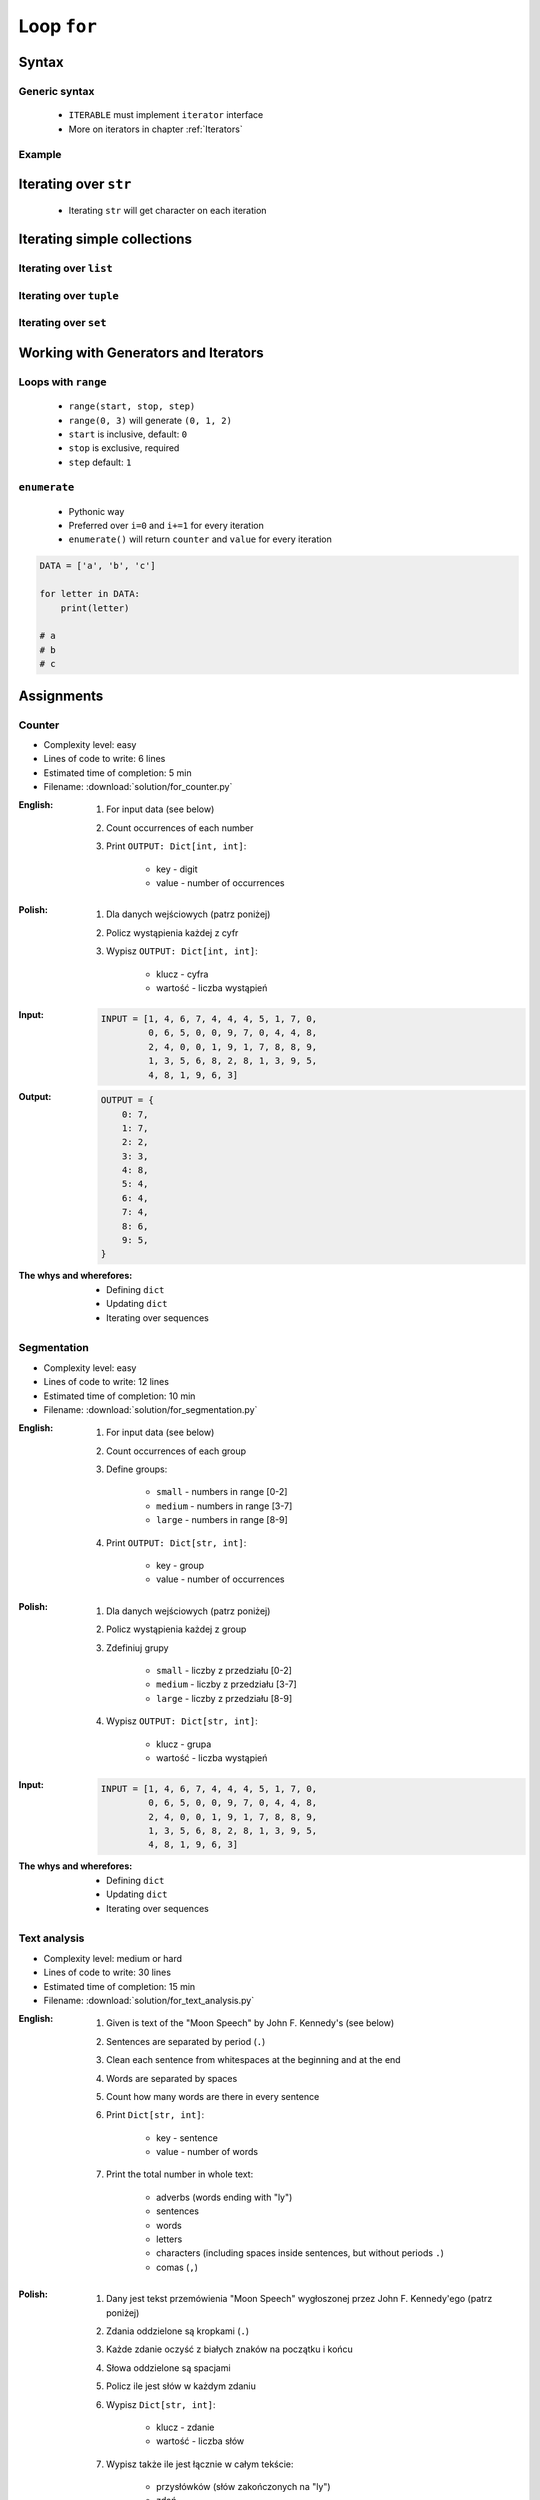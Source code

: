 .. _Loop For:

************
Loop ``for``
************


Syntax
======

Generic syntax
--------------
.. highlights::
    * ``ITERABLE`` must implement ``iterator`` interface
    * More on iterators in chapter :ref:`Iterators`

.. code-block:: python
    :caption: ``for`` loop syntax

    for <MY_VARIABLE> in <ITERABLE> :
        ...

Example
-------
.. code-block:: python
    :caption: ``for`` loop syntax: printing each number from ``list``
    :emphasize-lines: 3

    DATA = ['a', 'b', 'c']

    for letter in DATA:
        print(letter)

    # a
    # b
    # c

.. code-block:: python
    :caption: ``for`` loop syntax: data can be inline
    :emphasize-lines: 1

    for letter in ['a', 'b', 'c']:
        print(letter)

    # a
    # b
    # c


Iterating over ``str``
======================
.. highlights::
    * Iterating ``str`` will get character on each iteration

.. code-block:: python
    :caption: Iterating over ``str``

    for letter in 'setosa':
        print(letter)

    # s
    # e
    # t
    # o
    # s
    # a


Iterating simple collections
============================

Iterating over ``list``
-----------------------
.. code-block:: python
    :caption: Iterating over ``list``

    DATA = [5.1, 3.5, 1.4, 0.2, 'setosa']

    for element in DATA:
        print(element)

    # 5.1
    # 3.5
    # 1.4
    # 0.2
    # 'setosa'

Iterating over ``tuple``
------------------------
.. code-block:: python
    :caption: Iterating over ``tuple``

    DATA = (5.1, 3.5, 1.4, 0.2, 'setosa')

    for element in DATA:
        print(element)

    # 5.1
    # 3.5
    # 1.4
    # 0.2
    # 'setosa'

Iterating over ``set``
----------------------
.. code-block:: python
    :caption: Iterating over ``set``

    DATA = {5.1, 3.5, 1.4, 0.2, 'setosa'}

    for element in DATA:
        print(element)

    # 5.1
    # 3.5
    # 1.4
    # 0.2
    # 'setosa'


Working with Generators and Iterators
=====================================

Loops with ``range``
--------------------
.. highlights::
    * ``range(start, stop, step)``
    * ``range(0, 3)`` will generate ``(0, 1, 2)``
    * ``start`` is inclusive, default: ``0``
    * ``stop`` is exclusive, required
    * ``step`` default: ``1``

.. code-block:: python
    :caption: Loops with ``range``

    for number in range(0, 3):
        print(number)

    # 0
    # 1
    # 2

.. code-block:: python
    :caption: Loops with ``range``

    for number in range(4, 11, 2):
        print(number)

    # 4
    # 6
    # 8
    # 10

``enumerate``
-------------
.. highlights::
    * Pythonic way
    * Preferred over ``i=0`` and ``i+=1`` for every iteration
    * ``enumerate()`` will return ``counter`` and ``value`` for every iteration

.. code-block:: python

    DATA = ['a', 'b', 'c']

    for letter in DATA:
        print(letter)

    # a
    # b
    # c

.. code-block:: python
    :caption: ``enumerate()`` will return ``counter`` and ``value`` for every iteration

    DATA = ['a', 'b', 'c']

    for i, letter in enumerate(DATA):
        print(i, letter)

    # 0 a
    # 1 b
    # 2 c

.. code-block:: python
    :caption: ``enumerate()`` can start with custom number

    DATA = ['a', 'b', 'c']

    for i, letter in enumerate(DATA, start=5):
        print(i, letter)

    # 5 a
    # 6 b
    # 7 c


Assignments
===========

Counter
-------
* Complexity level: easy
* Lines of code to write: 6 lines
* Estimated time of completion: 5 min
* Filename: :download:`solution/for_counter.py`

:English:
    #. For input data (see below)
    #. Count occurrences of each number
    #. Print ``OUTPUT: Dict[int, int]``:

        * key - digit
        * value - number of occurrences

:Polish:
    #. Dla danych wejściowych (patrz poniżej)
    #. Policz wystąpienia każdej z cyfr
    #. Wypisz ``OUTPUT: Dict[int, int]``:

        * klucz - cyfra
        * wartość - liczba wystąpień

:Input:
    .. code-block:: python

        INPUT = [1, 4, 6, 7, 4, 4, 4, 5, 1, 7, 0,
                 0, 6, 5, 0, 0, 9, 7, 0, 4, 4, 8,
                 2, 4, 0, 0, 1, 9, 1, 7, 8, 8, 9,
                 1, 3, 5, 6, 8, 2, 8, 1, 3, 9, 5,
                 4, 8, 1, 9, 6, 3]

:Output:
    .. code-block:: python

        OUTPUT = {
            0: 7,
            1: 7,
            2: 2,
            3: 3,
            4: 8,
            5: 4,
            6: 4,
            7: 4,
            8: 6,
            9: 5,
        }

:The whys and wherefores:
    * Defining ``dict``
    * Updating ``dict``
    * Iterating over sequences

Segmentation
------------
* Complexity level: easy
* Lines of code to write: 12 lines
* Estimated time of completion: 10 min
* Filename: :download:`solution/for_segmentation.py`

:English:
    #. For input data (see below)
    #. Count occurrences of each group
    #. Define groups:

        * ``small`` - numbers in range [0-2]
        * ``medium`` - numbers in range [3-7]
        * ``large`` - numbers in range [8-9]

    #. Print ``OUTPUT: Dict[str, int]``:

        * key - group
        * value - number of occurrences

:Polish:
    #. Dla danych wejściowych (patrz poniżej)
    #. Policz wystąpienia każdej z group
    #. Zdefiniuj grupy

        * ``small`` - liczby z przedziału [0-2]
        * ``medium`` - liczby z przedziału [3-7]
        * ``large`` - liczby z przedziału [8-9]

    #. Wypisz ``OUTPUT: Dict[str, int]``:

        * klucz - grupa
        * wartość - liczba wystąpień

:Input:
    .. code-block:: python

        INPUT = [1, 4, 6, 7, 4, 4, 4, 5, 1, 7, 0,
                 0, 6, 5, 0, 0, 9, 7, 0, 4, 4, 8,
                 2, 4, 0, 0, 1, 9, 1, 7, 8, 8, 9,
                 1, 3, 5, 6, 8, 2, 8, 1, 3, 9, 5,
                 4, 8, 1, 9, 6, 3]

:The whys and wherefores:
    * Defining ``dict``
    * Updating ``dict``
    * Iterating over sequences

Text analysis
-------------
* Complexity level: medium or hard
* Lines of code to write: 30 lines
* Estimated time of completion: 15 min
* Filename: :download:`solution/for_text_analysis.py`

:English:
    #. Given is text of the "Moon Speech" by John F. Kennedy's (see below)
    #. Sentences are separated by period (``.``)
    #. Clean each sentence from whitespaces at the beginning and at the end
    #. Words are separated by spaces
    #. Count how many words are there in every sentence
    #. Print ``Dict[str, int]``:

        * key - sentence
        * value - number of words

    #. Print the total number in whole text:

        * adverbs (words ending with "ly")
        * sentences
        * words
        * letters
        * characters (including spaces inside sentences, but without periods ``.``)
        * comas (``,``)

:Polish:
    #. Dany jest tekst przemówienia "Moon Speech" wygłoszonej przez John F. Kennedy'ego (patrz poniżej)
    #. Zdania oddzielone są kropkami (``.``)
    #. Każde zdanie oczyść z białych znaków na początku i końcu
    #. Słowa oddzielone są spacjami
    #. Policz ile jest słów w każdym zdaniu
    #. Wypisz ``Dict[str, int]``:

        * klucz - zdanie
        * wartość - liczba słów

    #. Wypisz także ile jest łącznie w całym tekście:

        * przysłówków (słów zakończonych na "ly")
        * zdań
        * słów
        * liter
        * znaków (łącznie ze spacjami wewnątrz zdań, ale bez kropek ``.``)
        * przecinków (``,``)

:The whys and wherefores:
    * String splitting
    * Calculating lengths
    * Iterating over string
    * Variable naming convention
    * Good variable names

.. code-block:: text
    :caption: "Moon Speech" by John F. Kennedy, Rice Stadium, Houston, TX, 1962-09-12 :cite:`Kennedy1962`

    We choose to go to the Moon. We choose to go to the Moon in this decade and do the other things. Not because they are easy, but because they are hard. Because that goal will serve to organize and measure the best of our energies and skills. Because that challenge is one that we are willing to accept. One we are unwilling to postpone. And one we intend to win
